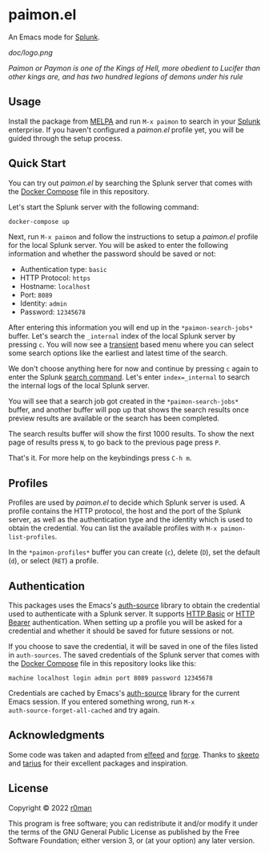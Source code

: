 * paimon.el [[https://github.com/r0man/splunk.el/actions?query=workflow%3ACI][https://github.com/r0man/paimon.el/workflows/CI/badge.svg]]

An Emacs mode for [[http://splunk.org/][Splunk]].

[[doc/logo.png]]

/Paimon or Paymon is one of the Kings of Hell, more obedient to/
/Lucifer than other kings are, and has two hundred legions of demons/
/under his rule/

** Usage

Install the package from [[https://melpa.org/][MELPA]] and run =M-x paimon= to search in your
[[https://www.splunk.com/][Splunk]] enterprise. If you haven't configured a /paimon.el/ profile
yet, you will be guided through the setup process.

** Quick Start

You can try out /paimon.el/ by searching the Splunk server that comes
with the [[https://docs.docker.com/compose/][Docker Compose]] file in this repository.

Let's start the Splunk server with the following command:

#+begin_src sh
  docker-compose up
#+end_src

Next, run =M-x paimon= and follow the instructions to setup a
/paimon.el/ profile for the local Splunk server. You will be asked to
enter the following information and whether the password should be
saved or not:

- Authentication type: =basic=
- HTTP Protocol: =https=
- Hostname: =localhost=
- Port: =8089=
- Identity: =admin=
- Password: =12345678=

After entering this information you will end up in the
=*paimon-search-jobs*= buffer. Let's search the =_internal= index of
the local Splunk server by pressing =c=. You will now see a [[https://github.com/magit/transient][transient]]
based menu where you can select some search options like the earliest
and latest time of the search.

We don't choose anything here for now and continue by pressing =c=
again to enter the Splunk [[https://docs.splunk.com/Documentation/Splunk/8.2.4/SearchReference/Search][search command]]. Let's enter
=index=_internal= to search the internal logs of the local Splunk
server.

You will see that a search job got created in the
=*paimon-search-jobs*= buffer, and another buffer will pop up that
shows the search results once preview results are available or the
search has been completed.

The search results buffer will show the first 1000 results. To show
the next page of results press =N=, to go back to the previous page
press =P=.

That's it. For more help on the keybindings press =C-h m=.

** Profiles

Profiles are used by /paimon.el/ to decide which Splunk server is
used. A profile contains the HTTP protocol, the host and the port of
the Splunk server, as well as the authentication type and the identity
which is used to obtain the credential. You can list the available
profiles with =M-x paimon-list-profiles=.

In the =*paimon-profiles*= buffer you can create (=c=), delete (=D=),
set the default (=d=), or select (=RET=) a profile.

** Authentication

This packages uses the Emacs's [[https://www.gnu.org/software/emacs/manual/html_mono/auth.html][auth-source]] library to obtain the
credential used to authenticate with a Splunk server. It supports [[https://datatracker.ietf.org/doc/html/rfc7617][HTTP
Basic]] or [[https://datatracker.ietf.org/doc/html/rfc6750][HTTP Bearer]] authentication. When setting up a profile you
will be asked for a credential and whether it should be saved for
future sessions or not.

If you choose to save the credential, it will be saved in one of the
files listed in =auth-sources=. The saved credentials of the Splunk
server that comes with the [[https://docs.docker.com/compose/][Docker Compose]] file in this repository
looks like this:

#+begin_example
  machine localhost login admin port 8089 password 12345678
#+end_example

Credentials are cached by Emacs's [[https://www.gnu.org/software/emacs/manual/html_mono/auth.html][auth-source]] library for the current
Emacs session. If you entered something wrong, run =M-x
auth-source-forget-all-cached= and try again.

** Acknowledgments

Some code was taken and adapted from [[https://github.com/skeeto/elfeed/][elfeed]] and [[https://github.com/magit/forge][forge]]. Thanks to
[[https://github.com/skeeto][skeeto]] and [[https://github.com/tarsius][tarius]] for their excellent packages and inspiration.

** License

Copyright © 2022 [[https://github.com/r0man][r0man]]

This program is free software; you can redistribute it and/or
modify it under the terms of the GNU General Public License as
published by the Free Software Foundation; either version 3, or (at
your option) any later version.
